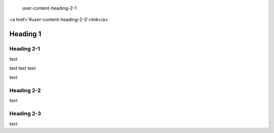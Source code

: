   
  
 user-content-heading-2-1
 
<a href='#user-content-heading-2-3'>link</a>

    
#############
Heading 1
#############

*************
Heading 2-1
*************

text

text
text
text

text



*************
Heading 2-2
*************

text

*************
Heading 2-3
*************

text
